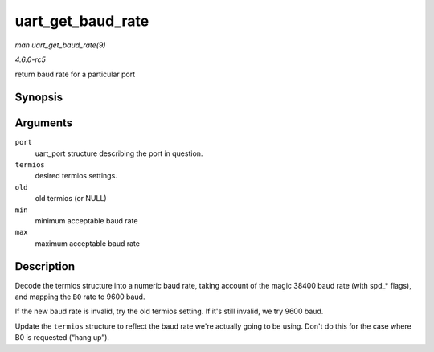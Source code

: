 .. -*- coding: utf-8; mode: rst -*-

.. _API-uart-get-baud-rate:

==================
uart_get_baud_rate
==================

*man uart_get_baud_rate(9)*

*4.6.0-rc5*

return baud rate for a particular port


Synopsis
========

.. c:function:: unsigned int uart_get_baud_rate( struct uart_port * port, struct ktermios * termios, struct ktermios * old, unsigned int min, unsigned int max )

Arguments
=========

``port``
    uart_port structure describing the port in question.

``termios``
    desired termios settings.

``old``
    old termios (or NULL)

``min``
    minimum acceptable baud rate

``max``
    maximum acceptable baud rate


Description
===========

Decode the termios structure into a numeric baud rate, taking account of
the magic 38400 baud rate (with spd_* flags), and mapping the ``B0``
rate to 9600 baud.

If the new baud rate is invalid, try the old termios setting. If it's
still invalid, we try 9600 baud.

Update the ``termios`` structure to reflect the baud rate we're actually
going to be using. Don't do this for the case where B0 is requested
(“hang up”).


.. ------------------------------------------------------------------------------
.. This file was automatically converted from DocBook-XML with the dbxml
.. library (https://github.com/return42/sphkerneldoc). The origin XML comes
.. from the linux kernel, refer to:
..
.. * https://github.com/torvalds/linux/tree/master/Documentation/DocBook
.. ------------------------------------------------------------------------------
